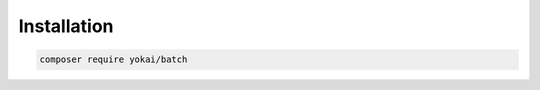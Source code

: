 Installation
============================================================

.. code-block:: console

    composer require yokai/batch

